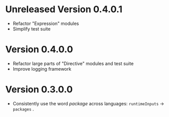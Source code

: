 * Unreleased Version 0.4.0.1
- Refactor "Expression" modules
- Simplify test suite

* Version 0.4.0.0
- Refactor large parts of "Directive" modules and test suite
- Improve logging framework

* Version 0.3.0.0
- Consistently use the word /package/ across languages: =runtimeInputs= -> =packages= .
